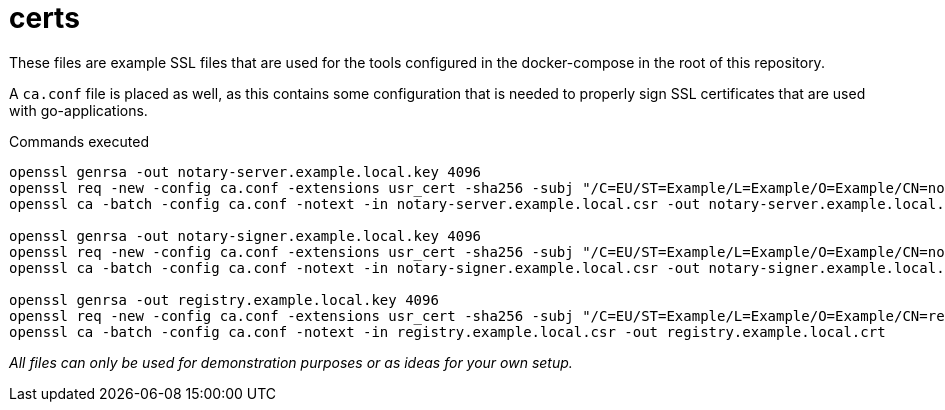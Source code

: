 = certs

These files are example SSL files that are used for the tools configured in the docker-compose in the root of this repository.

A `ca.conf` file is placed as well, as this contains some configuration that is needed to properly sign SSL certificates that are used with go-applications.

.Commands executed
[source,bash]
----
openssl genrsa -out notary-server.example.local.key 4096
openssl req -new -config ca.conf -extensions usr_cert -sha256 -subj "/C=EU/ST=Example/L=Example/O=Example/CN=notary-server.example.local" -key notary-server.example.local.key -out notary-server.example.local.csr
openssl ca -batch -config ca.conf -notext -in notary-server.example.local.csr -out notary-server.example.local.crt

openssl genrsa -out notary-signer.example.local.key 4096
openssl req -new -config ca.conf -extensions usr_cert -sha256 -subj "/C=EU/ST=Example/L=Example/O=Example/CN=notary-signer.example.local" -key notary-signer.example.local.key -out notary-signer.example.local.csr
openssl ca -batch -config ca.conf -notext -in notary-signer.example.local.csr -out notary-signer.example.local.crt

openssl genrsa -out registry.example.local.key 4096
openssl req -new -config ca.conf -extensions usr_cert -sha256 -subj "/C=EU/ST=Example/L=Example/O=Example/CN=registry.example.local" -key registry.example.local.key -out registry.example.local.csr
openssl ca -batch -config ca.conf -notext -in registry.example.local.csr -out registry.example.local.crt
----

_All files can only be used for demonstration purposes or as ideas for your own setup._
